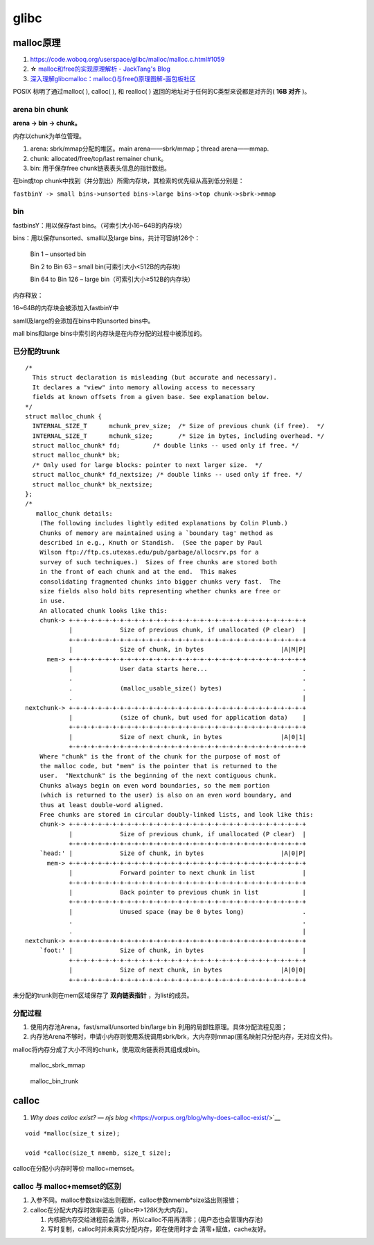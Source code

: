 

glibc
==========

malloc原理
----------
1. https://code.woboq.org/userspace/glibc/malloc/malloc.c.html#1059
2. ☆ `malloc和free的实现原理解析 - JackTang's Blog  <https://jacktang816.github.io/post/mallocandfree/>`__
3. `深入理解glibcmalloc：malloc()与free()原理图解-面包板社区  <https://www.eet-china.com/mp/a108677.html>`__

POSIX 标明了通过malloc( ), calloc( ), 和 realloc( ) 返回的地址对于任何的C类型来说都是对齐的( **16B 对齐** )。

arena bin chunk
~~~~~~~~~~~~~~~~~
**arena -> bin -> chunk。** 

内存以chunk为单位管理。


1. arena: sbrk/mmap分配的堆区。main arena——sbrk/mmap；thread arena——mmap.
2. chunk: allocated/free/top/last remainer chunk。
3. bin: 用于保存free chunk链表表头信息的指针数组。


在bin或top chunk中找到（并分割出）所需内存块，其检索的优先级从高到低分别是：

``fastbinY -> small bins->unsorted bins->large bins->top chunk->sbrk->mmap``

bin
~~~~~~~~~
fastbinsY：用以保存fast bins。（可索引大小16~64B的内存块）

bins：用以保存unsorted、small以及large bins，共计可容纳126个：

    Bin 1 – unsorted bin

    Bin 2 to Bin 63 – small bin(可索引大小<512B的内存块)

    Bin 64 to Bin 126 – large bin（可索引大小≥512B的内存块）


内存释放：

16~64B的内存块会被添加入fastbinY中

samll及large的会添加在bins中的unsorted bins中。

mall bins和large bins中索引的内存块是在内存分配的过程中被添加的。


已分配的trunk
~~~~~~~~~~~~~~~~

::

        /*
          This struct declaration is misleading (but accurate and necessary).
          It declares a "view" into memory allowing access to necessary
          fields at known offsets from a given base. See explanation below.
        */
        struct malloc_chunk {
          INTERNAL_SIZE_T      mchunk_prev_size;  /* Size of previous chunk (if free).  */
          INTERNAL_SIZE_T      mchunk_size;       /* Size in bytes, including overhead. */
          struct malloc_chunk* fd;         /* double links -- used only if free. */
          struct malloc_chunk* bk;
          /* Only used for large blocks: pointer to next larger size.  */
          struct malloc_chunk* fd_nextsize; /* double links -- used only if free. */
          struct malloc_chunk* bk_nextsize;
        };
        /*
           malloc_chunk details:
            (The following includes lightly edited explanations by Colin Plumb.)
            Chunks of memory are maintained using a `boundary tag' method as
            described in e.g., Knuth or Standish.  (See the paper by Paul
            Wilson ftp://ftp.cs.utexas.edu/pub/garbage/allocsrv.ps for a
            survey of such techniques.)  Sizes of free chunks are stored both
            in the front of each chunk and at the end.  This makes
            consolidating fragmented chunks into bigger chunks very fast.  The
            size fields also hold bits representing whether chunks are free or
            in use.
            An allocated chunk looks like this:
            chunk-> +-+-+-+-+-+-+-+-+-+-+-+-+-+-+-+-+-+-+-+-+-+-+-+-+-+-+-+-+-+-+-+-+
                    |             Size of previous chunk, if unallocated (P clear)  |
                    +-+-+-+-+-+-+-+-+-+-+-+-+-+-+-+-+-+-+-+-+-+-+-+-+-+-+-+-+-+-+-+-+
                    |             Size of chunk, in bytes                     |A|M|P|
              mem-> +-+-+-+-+-+-+-+-+-+-+-+-+-+-+-+-+-+-+-+-+-+-+-+-+-+-+-+-+-+-+-+-+
                    |             User data starts here...                          .
                    .                                                               .
                    .             (malloc_usable_size() bytes)                      .
                    .                                                               |
        nextchunk-> +-+-+-+-+-+-+-+-+-+-+-+-+-+-+-+-+-+-+-+-+-+-+-+-+-+-+-+-+-+-+-+-+
                    |             (size of chunk, but used for application data)    |
                    +-+-+-+-+-+-+-+-+-+-+-+-+-+-+-+-+-+-+-+-+-+-+-+-+-+-+-+-+-+-+-+-+
                    |             Size of next chunk, in bytes                |A|0|1|
                    +-+-+-+-+-+-+-+-+-+-+-+-+-+-+-+-+-+-+-+-+-+-+-+-+-+-+-+-+-+-+-+-+
            Where "chunk" is the front of the chunk for the purpose of most of
            the malloc code, but "mem" is the pointer that is returned to the
            user.  "Nextchunk" is the beginning of the next contiguous chunk.
            Chunks always begin on even word boundaries, so the mem portion
            (which is returned to the user) is also on an even word boundary, and
            thus at least double-word aligned.
            Free chunks are stored in circular doubly-linked lists, and look like this:
            chunk-> +-+-+-+-+-+-+-+-+-+-+-+-+-+-+-+-+-+-+-+-+-+-+-+-+-+-+-+-+-+-+-+-+
                    |             Size of previous chunk, if unallocated (P clear)  |
                    +-+-+-+-+-+-+-+-+-+-+-+-+-+-+-+-+-+-+-+-+-+-+-+-+-+-+-+-+-+-+-+-+
            `head:' |             Size of chunk, in bytes                     |A|0|P|
              mem-> +-+-+-+-+-+-+-+-+-+-+-+-+-+-+-+-+-+-+-+-+-+-+-+-+-+-+-+-+-+-+-+-+
                    |             Forward pointer to next chunk in list             |
                    +-+-+-+-+-+-+-+-+-+-+-+-+-+-+-+-+-+-+-+-+-+-+-+-+-+-+-+-+-+-+-+-+
                    |             Back pointer to previous chunk in list            |
                    +-+-+-+-+-+-+-+-+-+-+-+-+-+-+-+-+-+-+-+-+-+-+-+-+-+-+-+-+-+-+-+-+
                    |             Unused space (may be 0 bytes long)                .
                    .                                                               .
                    .                                                               |
        nextchunk-> +-+-+-+-+-+-+-+-+-+-+-+-+-+-+-+-+-+-+-+-+-+-+-+-+-+-+-+-+-+-+-+-+
            `foot:' |             Size of chunk, in bytes                           |
                    +-+-+-+-+-+-+-+-+-+-+-+-+-+-+-+-+-+-+-+-+-+-+-+-+-+-+-+-+-+-+-+-+
                    |             Size of next chunk, in bytes                |A|0|0|
                    +-+-+-+-+-+-+-+-+-+-+-+-+-+-+-+-+-+-+-+-+-+-+-+-+-+-+-+-+-+-+-+-+



未分配的trunk则在mem区域保存了 **双向链表指针** ，为list的成员。


分配过程
~~~~~~~~~
1. 使用内存池Arena，fast/small/unsorted bin/large bin 利用的局部性原理。具体分配流程见图；
2. 内存池Arena不够时，申请小内存则使用系统调用sbrk/brk，大内存则mmap(匿名映射只分配内存，无对应文件)。


malloc将内存分成了大小不同的chunk，使用双向链表将其组成成bin。

.. figure:: /images/malloc_sbrk_mmap.png

    malloc_sbrk_mmap


.. figure:: /images/malloc_bin_trunk.jpg

    malloc_bin_trunk


calloc
--------------
1. `Why does calloc exist? — njs blog` <https://vorpus.org/blog/why-does-calloc-exist/>`__

::

    void *malloc(size_t size);

    void *calloc(size_t nmemb, size_t size);


calloc在分配小内存时等价 malloc+memset。

calloc 与 malloc+memset的区别
~~~~~~~~~~~~~~~~~~~~~~~~~~~~~~~~

1. 入参不同。malloc参数size溢出则截断，calloc参数nmemb*size溢出则报错；
2. calloc在分配大内存时效率更高（glibc中>128K为大内存）。

   1) 内核把内存交给进程前会清零，所以calloc不用再清零；(用户态也会管理内存池)
   2) 写时复制，calloc时并未真实分配内存，即在使用时才会 清零+赋值，cache友好。
